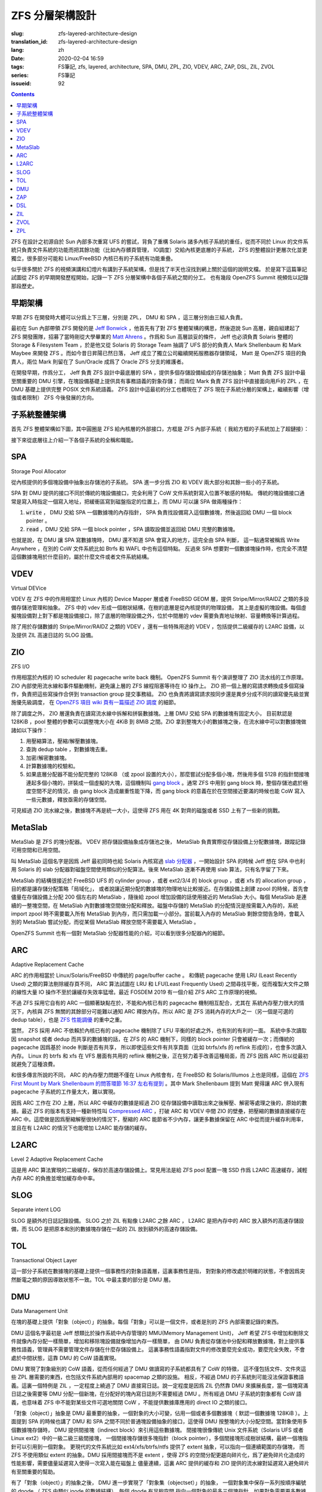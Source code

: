 ZFS 分層架構設計
================================================

:slug: zfs-layered-architecture-design
:translation_id: zfs-layered-architecture-design
:lang: zh
:date: 2020-02-04 16:59
:tags: FS筆記, zfs, layered, architecture, SPA, DMU, ZPL, ZIO, VDEV, ARC, ZAP, DSL, ZIL, ZVOL
:series: FS筆記
:issueid: 92

.. contents::


.. label-warning::

    **2020年2月9日更新過**

ZFS 在設計之初源自於 Sun 內部多次重寫 UFS 的嘗試，背負了重構 Solaris
諸多內核子系統的重任，從而不同於 Linux 的文件系統只負責文件系統的功能而把其餘功能（比如內存髒頁管理，
IO調度）交給內核更底層的子系統， ZFS 的整體設計更層次化並更獨立，很多部分可能和 Linux/FreeBSD
內核已有的子系統有功能重疊。


似乎很多關於 ZFS 的視頻演講和幻燈片有講到子系統架構，但是找了半天也沒找到網上關於這個的說明文檔。
於是寫下這篇筆記試圖從 ZFS 的早期開發歷程開始，記錄一下 ZFS 分層架構中各個子系統之間的分工。
也有幾段 OpenZFS Summit 視頻佐以記錄那段歷史。



早期架構
---------------------------------------------------------------

早期 ZFS 在開發時大體可以分爲上下三層，分別是 ZPL， DMU 和 SPA ，這三層分別由三組人負責。

最初在 Sun 內部帶領 ZFS 開發的是 `Jeff Bonwick <https://blogs.oracle.com/bonwick/>`_
，他首先有了對 ZFS 整體架構的構思，然後遊說 Sun 高層，親自組建起了 ZFS
開發團隊，招募了當時剛從大學畢業的 `Matt Ahrens <http://open-zfs.org/wiki/User:Mahrens>`_
。作爲和 Sun 高層談妥的條件， Jeff 也必須負責 Solaris 整體的 Storage & Filesystem Team
，於是他又從 Solaris 的 Storage Team 抽調了 UFS 部分的負責人 Mark Shellenbaum 和
Mark Maybee 來開發 ZFS 。而如今昔日昇陽已然日落， Jeff
成立了獨立公司繼續開拓服務器存儲領域， Matt 是 OpenZFS 項目的負責人，兩位 Mark 則留在了
Sun/Oracle 成爲了 Oracle ZFS 分支的維護者。

.. panel-default::
    :title: The Birth of ZFS by Jeff Bonwick

    .. youtube:: dcV2PaMTAJ4

.. panel-default::
    :title: Story Time (Q&A) with Matt and Jeff

    .. youtube:: yNKZQBsTX08

.. panel-default::
    :title: ZFS First Mount by Mark Shellenbaum

    .. youtube:: xMH5rCL8S2k

.. panel-default::
    :title: ZFS past & future by Mark Maybee

    .. youtube:: c1ek1tFjhH8


在開發早期，作爲分工， Jeff 負責 ZFS 設計中最底層的 SPA ，提供多個存儲設備組成的存儲池抽象；
Matt 負責 ZFS 設計中最至關重要的 DMU 引擎，在塊設備基礎上提供具有事務語義的對象存儲；
而兩位 Mark 負責 ZFS 設計中直接面向用戶的 ZPL ，在 DMU 基礎上提供完整 POSIX 文件系統語義。
ZFS 設計中這最初的分工也體現在了 ZFS 現在子系統分層的架構上，繼續影響（增強或者限制） ZFS
今後發展的方向。


子系統整體架構
---------------------------------------------------------------

首先 ZFS 整體架構如下圖，其中圓圈是 ZFS 給內核層的外部接口，方框是 ZFS 內部子系統（
我給方框的子系統加上了超鏈接）：

.. dot::

    digraph ZFS_Layer_Architecture {
        {rank="same";node [shape=plaintext];
            "Filesystem API";
            "Block device API";
            "ZFS Management API (libzfs)";
            "NFS/Samba API (libshare)";
        };

        {rank="same";
            "VFS";
            "/dev/zvol/...";
            "/dev/zfs ioctl";
            "NFS/CIFS vop_rwlock";
        };
        "Filesystem API" -> "VFS" [weight=10];
        "Block device API" -> "/dev/zvol/...";
        "ZFS Management API (libzfs)" -> "/dev/zfs ioctl";
        "NFS/Samba API (libshare)" -> "NFS/CIFS vop_rwlock";
        "VFS" -> "NFS/CIFS vop_rwlock"

        {rank="same";node [shape=box, color=blue];
            "ZPL" [href="#zpl"];
            "ZVOL" [href="#zvol"];
        };

        "VFS" -> "ZPL" [weight=10];
        "/dev/zvol/..." -> "ZVOL";

        subgraph clusterTOL{
            label = "TOL";color="black";href="#tol";
            {rank="same";node [shape=box, color=blue];
                "DSL" [href="#dsl"];
            };
            {rank="same";node [shape=box, color=blue];
                "ZAP" [href="#zap"];
            };

            "ZPL" -> "ZAP" [weight=0];
            "DSL" -> "ZAP" [weight=5];
            "/dev/zfs ioctl" -> "DSL";

            {rank="same";node [shape=box, color=blue];
                "DMU" [href="#dmu"];
            };
        }

        "ZAP" -> "DMU" [weight=5];
        "ZPL" -> "DMU" [weight=10];
        "ZVOL" -> "DMU";
        "DSL" -> "DMU";
        "NFS/CIFS vop_rwlock" -> "DMU";

        {rank="same";node [shape=box, color=blue];
            "ARC" [href="#arc"];
            "ZIL" [href="#zil"];
        };

        "ZPL" -> "ZIL";
        "DMU" -> "ARC" [weight=10];

        subgraph clusterSPA {
            label = "SPA";color="black";href="#spa";
            {rank="same";node [shape=box, color=blue];
                "ZIO" [href="#zio"];
                "L2ARC" [href="#l2arc"];
                "SLOG" [href="#slog"]
            };
            {rank="same";node [shape=box, color=blue];
                "MetaSlab" [href="#metaslab"];
            };

            {rank="same";node [shape=box, color=blue];
                "VDEV" [href="#vdev"];
            };
        };

        "ZIL" -> "SLOG";
        "ZIL" -> "ZIO";
        "ARC" -> "ZIO" [weight=10];
        "ARC" -> "L2ARC";
        "L2ARC" -> "ZIO";
        "DMU" -> "MetaSlab";
        "ZIO" -> "MetaSlab" [weight=5];
        "SLOG" -> "VDEV";
        "L2ARC" -> "VDEV";
        "MetaSlab" -> "VDEV";

        "ZIO" -> "VDEV" [weight=10];
        "/dev/zfs ioctl" -> "VDEV";

        {rank="same";node [shape=cylinder];
            "physical storage devices";
        };
        "VDEV" -> "physical storage devices";

    }

接下來從底層往上介紹一下各個子系統的全稱和職能。

SPA
------------------

Storage Pool Allocator

從內核提供的多個塊設備中抽象出存儲池的子系統。 SPA 進一步分爲 ZIO 和 VDEV 兩大部分和其餘一些小的子系統。

SPA 對 DMU 提供的接口不同於傳統的塊設備接口，完全利用了 CoW 文件系統對寫入位置不敏感的特點。
傳統的塊設備接口通常是寫入時指定一個寫入地址，把緩衝區寫到磁盤指定的位置上，而 DMU 可以讓 SPA
做兩種操作：

1. :code:`write` ， DMU 交給 SPA 一個數據塊的內存指針， SPA
   負責找設備寫入這個數據塊，然後返回給 DMU 一個 block pointer 。
2. :code:`read` ，DMU 交給 SPA 一個 block pointer ，SPA 讀取設備並返回給 DMU
   完整的數據塊。

也就是說，在 DMU 讓 SPA 寫數據塊時， DMU 還不知道 SPA 會寫入的地方，這完全由 SPA 判斷，
這一點通常被稱爲 Write Anywhere ，在別的 CoW 文件系統比如 Btrfs 和 WAFL 中也有這個特點。
反過來 SPA 想要對一個數據塊操作時，也完全不清楚這個數據塊用於什麼目的，屬於什麼文件或者文件系統結構。

VDEV
-----------------

Virtual DEVice

VDEV 在 ZFS 中的作用相當於 Linux 內核的 Device Mapper 層或者 FreeBSD GEOM 層，提供
Stripe/Mirror/RAIDZ 之類的多設備存儲池管理和抽象。 ZFS 中的 vdev
形成一個樹狀結構，在樹的底層是從內核提供的物理設備，
其上是虛擬的塊設備。每個虛擬塊設備對上對下都是塊設備接口，除了底層的物理設備之外，位於中間層的
vdev 需要負責地址映射、容量轉換等計算過程。

除了用於存儲數據的 Stripe/Mirror/RAIDZ 之類的 VDEV ，還有一些特殊用途的 VDEV
，包括提供二級緩存的 L2ARC 設備，以及提供 ZIL 高速日誌的 SLOG 設備。

ZIO
-----------------


.. panel-default::
    :title: ZIO Pipeline by George Wilson

    .. youtube:: qkA5HhfzsvM

ZFS I/O

作用相當於內核的 IO scheduler 和 pagecache write back 機制。
OpenZFS Summit 有个演讲整理了 ZIO 流水线的工作原理。
ZIO 內部使用流水線和事件驅動機制，避免讓上層的 ZFS 線程阻塞等待在 IO 操作上。
ZIO 把一個上層的寫請求轉換成多個寫操作，負責把這些寫操作合併到
transaction group 提交事務組。 ZIO 也負責將讀寫請求按同步還是異步分成不同的讀寫優先級並實施優先級調度，
在 `OpenZFS 項目 wiki 頁有一篇描述 ZIO 調度 <https://github.com/zfsonlinux/zfs/wiki/ZIO-Scheduler>`_
的細節。

除了調度之外， ZIO 層還負責在讀寫流水線中拆解和拼裝數據塊。上層 DMU 交給 SPA 的數據塊有固定大小，
目前默認是 128KiB ，pool 整體的參數可以調整塊大小在 4KiB 到 8MiB 之間。ZIO
拿到整塊大小的數據塊之後，在流水線中可以對數據塊做諸如以下操作：

1. 用壓縮算法，壓縮/解壓數據塊。
2. 查詢 dedup table ，對數據塊去重。
3. 加密/解密數據塊。
4. 計算數據塊的校驗和。
5. 如果底層分配器不能分配完整的 128KiB （或 zpool 設置的大小），那麼嘗試分配多個小塊，然後用多個
   512B 的指針間接塊連起多個小塊的，拼裝成一個虛擬的大塊，這個機制叫
   `gang block <https://utcc.utoronto.ca/~cks/space/blog/solaris/ZFSGangBlocks>`_
   。通常 ZFS 中用到 gang block 時，整個存儲池處於極度空間不足的情況，由 gang block
   造成嚴重性能下降，而 gang block 的意義在於在空間接近要滿的時候也能 CoW
   寫入一些元數據，釋放亟需的存儲空間。

可見經過 ZIO 流水線之後，數據塊不再是統一大小，這使得 ZFS 用在 4K 對齊的磁盤或者 SSD
上有了一些新的挑戰。

MetaSlab
-----------------

.. panel-default::
    :title: MetaSlab Allocation Performance by Paul Dagnelie

    .. youtube:: LZpaTGNvalE

MetaSlab 是 ZFS 的塊分配器。 VDEV 把存儲設備抽象成存儲池之後， MetaSlab
負責實際從存儲設備上分配數據塊，跟蹤記錄可用空間和已用空間。

叫 MetaSlab 這個名字是因爲 Jeff 最初同時也給 Solaris 內核寫過
`slab 分配器 <https://en.wikipedia.org/wiki/Slab_allocation>`_
，一開始設計 SPA 的時候 Jeff 想在 SPA 中也利用 Solaris 的 slab
分配器對磁盤空間使用類似的分配算法。後來 MetaSlab 逐漸不再使用 slab 算法，只有名字留了下來。

MetaSlab 的結構很接近於 FreeBSD UFS 的 cylinder group ，或者 ext2/3/4 的 block group 
，或者 xfs 的 allocation group ，目的都是讓存儲分配策略「局域化」，
或者說讓近期分配的數據塊的物理地址比較接近。在存儲設備上創建 zpool
的時候，首先會儘量在存儲設備上分配 200 個左右的 MetaSlab ，隨後給 zpool
增加設備的話使用接近的 MetaSlab 大小。每個 MetaSlab 是連續的一整塊空間，在 MetaSlab
內對數據塊空間做分配和釋放。磁盤中存儲的 MetaSlab 的分配情況是按需載入內存的，系統
import zpool 時不需要載入所有 MetaSlab 到內存，而只需加載一小部分。當前載入內存的 MetaSlab
剩餘空間告急時，會載入別的 MetaSlab 嘗試分配，而從某個 MetaSlab 釋放空間不需要載入 MetaSlab
。

OpenZFS Summit 也有一個對 MetaSlab 分配器性能的介紹，可以看到很多分配器內的細節。

ARC
-----------------


.. panel-default::
    :title: ELI5: ZFS Caching Explain Like I'm 5: How the ZFS Adaptive Replacement Cache works

    .. youtube:: 1Wo3i2gkAIk

Adaptive Replacement Cache

ARC 的作用相當於 Linux/Solaris/FreeBSD 中傳統的 page/buffer cache 。
和傳統 pagecache 使用 LRU (Least Recently Used) 之類的算法剔除緩存頁不同， ARC
算法試圖在 LRU 和 LFU(Least Frequently Used) 之間尋找平衡，從而複製大文件之類的線性大量
IO 操作不至於讓緩存失效率猛增。最近 FOSDEM 2019 有一個介紹 ZFS ARC 工作原理的視頻。

不過 ZFS 採用它自有的 ARC 一個顯著缺點在於，不能和內核已有的 pagecache 機制相互配合，尤其在
系統內存壓力很大的情況下，內核與 ZFS 無關的其餘部分可能難以通知 ARC 釋放內存。所以 ARC
是 ZFS 消耗內存的大戶之一（另一個是可選的 dedup table），也是
`ZFS 性能調優 <http://open-zfs.org/wiki/Performance_tuning#Adaptive_Replacement_Cache>`_
的重中之重。

當然， ZFS 採用 ARC 不依賴於內核已有的 pagecache 機制除了 LFU 平衡的好處之外，也有別的有利的一面。
系統中多次讀取因 snapshot 或者 dedup 而共享的數據塊的話，在 ZFS 的 ARC 機制下，同樣的
block pointer 只會被緩存一次；而傳統的 pagecache 因爲基於 inode 判斷是否有共享，
所以即使這些文件有共享頁面（比如 btrfs/xfs 的 reflink 形成的），也會多次讀入內存。 Linux
的 btrfs 和 xfs 在 VFS 層面有共用的 reflink 機制之後，正在努力着手改善這種局面，而 ZFS
因爲 ARC 所以從最初就避免了這種浪費。

和很多傳言所說的不同， ARC 的內存壓力問題不僅在 Linux 內核會有，在 FreeBSD 和
Solaris/Illumos 上也是同樣，這個在
`ZFS First Mount by Mark Shellenbaum 的問答環節 16:37 左右有提到 <https://youtu.be/xMH5rCL8S2k?t=997>`_
。其中 Mark Shellenbaum 提到 Matt 覺得讓 ARC 併入現有 pagecache
子系統的工作量太大，難以實現。

因爲 ARC 工作在 ZIO 上層，所以 ARC 中緩存的數據是經過 ZIO
從存儲設備中讀取出來之後解壓、解密等處理之後的，原始的數據。最近 ZFS 的版本有支持一種新特性叫
`Compressed ARC <https://www.illumos.org/issues/6950>`_
，打破 ARC 和 VDEV 中間 ZIO 的壁壘，把壓縮的數據直接緩存在 ARC
中。這麼做是因爲壓縮解壓很快的情況下，壓縮的 ARC 能節省不少內存，讓更多數據保留在 ARC
中從而提升緩存利用率，並且在有 L2ARC 的情況下也能增加 L2ARC 能存儲的緩存。

L2ARC
-----------------

Level 2 Adaptive Replacement Cache

這是用 ARC 算法實現的二級緩存，保存於高速存儲設備上。常見用法是給 ZFS pool 配置一塊 SSD
作爲 L2ARC 高速緩存，減輕內存 ARC 的負擔並增加緩存命中率。


SLOG
-----------------

Separate intent LOG

SLOG 是額外的日誌記錄設備。 SLOG 之於 ZIL 有點像 L2ARC 之餘 ARC ， L2ARC 是把內存中的
ARC 放入額外的高速存儲設備，而 SLOG 是把原本和別的數據塊存儲在一起的 ZIL
放到額外的高速存儲設備。

TOL
----------------

Transactional Object Layer

這一部分子系統在數據塊的基礎上提供一個事務性的對象語義層，這裏事務性是指，
對對象的修改處於明確的狀態，不會因爲突然斷電之類的原因導致狀態不一致。TOL
中最主要的部分是 DMU 層。



DMU
-----------------

Data Management Unit

在塊的基礎上提供「對象（object）」的抽象。每個「對象」可以是一個文件，或者是別的 ZFS 內部需要記錄的東西。

DMU 這個名字最初是 Jeff 想類比於操作系統中內存管理的 MMU(Memory Management Unit)，
Jeff 希望 ZFS 中增加和刪除文件就像內存分配一樣簡單，增加和移除塊設備就像增加內存一樣簡單，
由 DMU 負責從存儲池中分配和釋放數據塊，對上提供事務性語義，管理員不需要管理文件存儲在什麼存儲設備上。
這裏事務性語義指對文件的修改要麼完全成功，要麼完全失敗，不會處於中間狀態，這靠 DMU 的 CoW
語義實現。

DMU 實現了對象級別的 CoW 語義，從而任何經過了 DMU 做讀寫的子系統都具有了 CoW 的特徵，
這不僅包括文件、文件夾這些 ZPL 層需要的東西，也包括文件系統內部用的 spacemap 之類的設施。
相反，不經過 DMU 的子系統則可能沒法保證事務語義。這裏一個特例是 ZIL ，一定程度上繞過了 DMU
直接寫日誌。說一定程度是因爲 ZIL 仍然靠 DMU 來擴展長度，當一個塊寫滿日誌之後需要等 DMU
分配一個新塊，在分配好的塊內寫日誌則不需要經過 DMU 。所有經過 DMU 子系統的對象都有 CoW
語義，也意味着 ZFS 中不能對某些文件可選地關閉 CoW ，不能提供數據庫應用的 direct IO 之類的接口。

「對象（object）」抽象是 DMU 最重要的抽象，一個對象的大小可變，佔用一個或者多個數據塊（
默認一個數據塊 128KiB ）。上面提到 SPA 的時候也講了 DMU 和 SPA 之間不同於普通塊設備抽象的接口，這使得 DMU
按整塊的大小分配空間。當對象使用多個數據塊存儲時， DMU 提供間接塊（indirect block）來引用這些數據塊。
間接塊很像傳統 Unix 文件系統（Solaris UFS 或者 Linux ext2）中的一級二級三級間接塊，
一個間接塊存儲很多塊指針（block pointer），多個間接塊形成樹狀結構，最終一個塊指針可以引用到一個對象。
更現代的文件系統比如 ext4/xfs/btrfs/ntfs 提供了 extent 抽象，可以指向一個連續範圍的存儲塊，
而 ZFS 不使用類似 extent 的抽象。DMU 採用間接塊而不是 extent
，使得 ZFS 的空間分配更趨向碎片化，爲了避免碎片化造成的性能影響，需要儘量延遲寫入使得一次寫入能在磁盤上
儘量連續，這裏 ARC 提供的緩存和 ZIO 提供的流水線對延遲寫入避免碎片有至關重要的幫助。

有了「對象（object）」的抽象之後， DMU 進一步實現了「對象集（objectset）」的抽象，
一個對象集中保存一系列按順序編號的 dnode （ ZFS 中類似 inode 的數據結構），每個 dnode 有足夠空間
指向一個對象的最多三個塊指針，如果對象需要更多數據塊可以使用間接塊，如果對象很小也可以直接壓縮進
dnode 。隨後 DSL 又進一步用對象集來實現數據集（dataset）抽象，提供比如文件系統（filesystem
）、快照（snapshot）、克隆（clone）之類的抽象。一個對象集中的對象可以通過 dnode 編號相互引用，
就像普通文件系統的硬鏈接引用 inode 編號那樣。

上面也提到因爲 SPA 和 DMU 分離， SPA 完全不知道數據塊用於什麼目的；這一點其實對 DMU 也是類似，
DMU 雖然能從某個對象找到它所佔用的數據塊，但是 DMU 完全不知道這個對象在文件系統或者存儲池中是
用來存儲什麼的。當 DMU 讀取數據遇到壞塊（block pointer 中的校驗和與 block pointer
指向的數據塊內容不一致）時，它知道這個數據塊在哪兒（具體哪個設備上的哪個地址），
但是不知道這個數據塊是否和別的對象共享，不知道搬動這個數據塊的影響，也沒法從對象反推出文件系統路徑，
（除了明顯開銷很高地掃一遍整個存儲池）。所以 DMU 在遇到讀取錯誤（普通的讀操作或者 scrub/resilver
操作中）時，只能選擇在同樣的地址，原地寫入數據塊的備份（如果能找到或者推算出備份的話）。

或許有人會疑惑，既然從 SPA 無法根據數據地址反推出對象，在 DMU 也無法根據對象反推出文件，那麼
zfs 在遇到數據損壞時是如何在診斷信息中給出損壞的文件路徑的呢？這其實基於 ZPL 的一個黑魔法：
`在 dnode 記錄父級 dnode 的編號 <https://utcc.utoronto.ca/~cks/space/blog/solaris/ZFSPathLookupTrick>`_
。因爲是個黑魔法，這個記錄不總是對的，所以只能用於診斷信息，不能基於這個實現別的文件系統功能。


ZAP
----------------

ZFS Attribute Processor

在 DMU 提供的「對象」抽象基礎上提供緊湊的 name/value 映射存儲，
從而文件夾內容列表、文件擴展屬性之類的都是基於 ZAP 來存。 ZAP 在內部分爲兩種存儲表達：
microZAP 和 fatZAP 。

一個 microZAP 佔用一整塊數據塊，能存 name 長度小於 50 字符並且 value 是 uint64_t 的表項，
每個表項 64 字節。 :del:`fatZAP 則是個樹狀結構，能存更多更複雜的東西。|fatZAP 是個 on disk 的散利表，指針表中是 64bit 對 name 的 hash ，指向單鏈表的子節點列表，子節點中的 value 可以是任意類型的數據（不光是 uint64_t ）。`

可見 microZAP 非常適合表述一個普通大小的文件夾裏面包含到很多普通文件 inode （ZFS 是 dnode）的引用。
:del:`|fatZAP 則不光可以用於任意大小的文件夾，還可以表達 ZFS 的配置屬性之類的東西，非常靈活。`

在 `ZFS First Mount by Mark Shellenbaum 的8:48左右 <https://youtu.be/xMH5rCL8S2k?t=526>`_
提到，最初 ZPL 中關於文件的所有屬性（包括訪問時間、權限、大小之類所有文件都有的）都是基於
ZAP 來存，也就是說每個文件都有個 ZAP ，其中有叫做 size 呀 owner
之類的鍵值對，就像是個 JSON 對象那樣，這讓 ZPL 一開始很容易設計原型並且擴展。然後文件夾內容列表有另一種數據結構
ZDS（ZFS Directory Service），後來常見的文件屬性在 ZPL 有了專用的緊湊數據結構，而 ZDS 則漸漸融入了 ZAP 。
:del:`|這些變化詳見下面 ZPL 。`


DSL
-----------------

Dataset and Snapshot Layer

數據集和快照層，負責創建和管理快照、克隆等數據集類型，跟蹤它們的寫入大小，最終刪除它們。
由於 DMU 層面已經負責了對象的寫時複製語義和對象集的概念，所以 DSL 層面不需要直接接觸寫文件之類來自 ZPL
的請求，無論有沒有快照對 DMU 層面一樣採用寫時複製的方式修改文件數據。
不過在刪除快照和克隆之類的時候，則需要 DSL 參與計算沒有和別的數據集共享的數據塊並且刪除它們。

DSL 管理數據集時，也負責管理數據集上附加的屬性。ZFS 每個數據集有個屬性列表，這些用 ZAP 存儲，
DSL 則需要根據數據集的上下級關係，計算出繼承的屬性，最終指導 ZIO 層面的讀寫行爲。

除了管理數據集， DSL 層面也提供了 zfs 中 send/receive 的能力。 ZFS 在 send 時從 DSL
層找到快照引用到的所有數據塊，把它們直接發往管道，在 receive 端則直接接收數據塊並重組數據塊指針。
因爲 DSL 提供的 send/receive 工作在 DMU 之上，所以在 DSL 看到的數據塊是 DMU
的數據塊，下層 SPA 完成的數據壓縮、加密、去重等工作，對 DMU 層完全透明。所以在最初的
send/receive 實現中，假如數據塊已經壓縮，需要在 send 端經過 SPA 解壓，再 receive
端則重新壓縮。最近 ZFS 的 send/receive 逐漸打破 DMU 與 SPA
的壁壘，支持了直接發送已壓縮或加密的數據塊的能力。

ZIL
----------------

ZFS Intent Log

記錄兩次完整事務語義提交之間的日誌，用來加速實現 fsync 之類的文件事務語義。

原本 CoW 的文件系統不需要日誌結構來保證文件系統結構的一致性，在 DMU
保證了對象級別事務語義的前提下，每次完整的 transaction group commit
都保證了文件系統一致性，掛載時也直接找到最後一個 transaction group 從它開始掛載即可。
不過在 ZFS 中，做一次完整的 transaction group commit 是個比較耗時的操作，
在寫入文件的數據塊之後，還需要更新整個 object set ，然後更新 meta-object set
，最後更新 uberblock ，爲了滿足事務語義這些操作沒法並行完成，所以整個 pool
提交一次需要等待好幾次磁盤寫操作返回，短則一兩秒，長則幾分鐘，
如果事務中有要刪除快照等非常耗時的操作可能還要等更久，在此期間提交的事務沒法保證一致。

對上層應用程序而言，通常使用 fsync 或者 fdatasync 之類的系統調用，確保文件內容本身的事務一致性。
如果要讓每次 fsync/fdatasync 等待整個 transaction group commit
完成，那會嚴重拖慢很多應用程序，而如果它們不等待直接返回，則在突發斷電時沒有保證一致性。
從而 ZFS 有了 ZIL ，記錄兩次 transaction group 的 commit 之間發生的 fsync
，突然斷電後下次 import zpool 時首先找到最近一次 transaction group ，在它基礎上重放
ZIL 中記錄的寫請求和 fsync 請求，從而滿足 fsync API 要求的事務語義。

顯然對 ZIL 的寫操作需要繞過 DMU 直接寫入數據塊，所以 ZIL 本身是以日誌系統的方式組織的，每次寫
ZIL 都是在已經分配的 ZIL 塊的末尾添加數據，分配新的 ZIL 塊仍然需要經過 DMU
的空間分配。

傳統日誌型文件系統中對 data 開啓日誌支持會造成每次文件系統寫入操作需要寫兩次到設備上，
一次寫入日誌，再一次覆蓋文件系統內容；在
ZIL 實現中則不需要重複寫兩次， DMU 讓 SPA 寫入數據之後 ZIL 可以直接記錄新數據塊的
block pointer ，所以使用 ZIL 不會導致傳統日誌型文件系統中雙倍寫入放大的問題。


ZVOL
----------------

ZFS VOLume

有點像 loopback block device ，暴露一個塊設備的接口，其上可以創建別的
FS 。對 ZFS 而言實現 ZVOL 的意義在於它是比文件更簡單的接口，所以在實現完整 ZPL
之前，一開始就先實現了 ZVOL ，而且
`早期 Solaris 沒有 thin provisioning storage pool 的時候可以用 ZVOL 模擬很大的塊設備，當時 Solaris 的 UFS 團隊用它來測試 UFS 對 TB 級存儲的支持情況 <https://youtu.be/xMH5rCL8S2k?t=298>`_
。

因爲 ZVOL 基於 DMU 上層，所以 DMU 所有的文件系統功能，比如 snapshot / dedup / compression
都可以用在 ZVOL 上，從而讓 ZVOL 上層的傳統文件系統也具有類似的功能。並且 ZVOL 也具有了 ARC
緩存的能力，和 dedup 結合之下，非常適合於在一個宿主機 ZFS
上提供對虛擬機文件系統鏡像的存儲，可以節省不少存儲空間和內存佔用開銷。


ZPL
----------------

ZFS Posix Layer

提供符合 POSIX 文件系統語義的抽象，也就是包括文件、目錄、軟鏈接、套接字這些抽象以及
inode 訪問時間、權限那些抽象，ZPL 是 ZFS 中對一個普通 FS 而言用戶直接接觸的部分。
ZPL 可以說是 ZFS 最複雜的子系統，也是 ZFS 作爲一個文件系統而言最關鍵的部分。

ZPL 的實現中直接使用了 ZAP 和 DMU 提供的抽象，比如每個 ZPL 文件用一個 DMU 對象表達，每個
ZPL 目錄用一個 ZAP 對象表達，然後 DMU 對象集對應到 ZPL 下的一個文件系統。
也就是說 ZPL 負責把操作系統 VFS 抽象層的那些文件系統操作接口，翻譯映射到基於 DMU 和 ZAP
的抽象上。傳統 Unix 中的管道、套接字、軟鏈接之類的沒有什麼數據內容的東西則在 ZPL 直接用 dnode
實現出來。 ZPL 也需要進一步實現文件權限、所有者、訪問日期、擴展屬性之類雜七雜八的文件系統功能。

.. label-warning::

    **2020年2月9日添加**

繼續上述 ZAP 格式變化的討論，在 ZPL 拋棄早期用 ZAP 的設計之後， ZPL 中 znode （ZPL 擴展的 dnode）
保存文件屬性的機制成爲了一個小的子系統，叫
`ZFS System Attributes <https://github.com/illumos/illumos-gate/blob/master/usr/src/uts/common/fs/zfs/sa.c>`_
。 SA 的設計照顧了舊版 ZPL znode 格式兼容問題，有新舊兩代格式。舊版 znode
格式是固定偏移位置存取屬性的 SA ，因此透過預先註冊好的描述舊版 znode 格式的固定映射表，
SA 依然能用同樣的代碼路徑存取舊版的 znode 。而後來
`靈活的新設計下的 SA 更有意思 <https://utcc.utoronto.ca/~cks/space/blog/solaris/ZFSSystemAttributes>`_
，ZFS 認識到，大部分 znode 的屬性都可以用有限的幾種屬性集來表达，
比如普通文件有一組類似的屬性（權限、所有者之類的）， zvol 有另一組（明顯 zvol 不需要很多 ZPL
文件的屬性），整個 ZFS dataset 可以「註冊」幾種屬性佈局，然後讓每個 znode 引用其中一種佈局，
這樣 znode 保存的屬性仍然是可以任意變化的，又不需要在每個 znode 中都記錄所有屬性的名字。
SA 的出現提升了 ZPL 的可擴展性。 ZPL 爲了應付不同的操作系統之間文件系統 API 的差異，可以使用
SA 在 znode 之中加入針對不同操作系統和應用場景的屬性。例如，在支持 NFSv4 ACL 的操作系統上，ZFS
既可以用現有方式把 DACL ACEs 放在獨立於文件對象的單獨對象中，也可以把 DACL ACEs 放在 SA 內。

`在 ZFS First Mount by Mark Shellenbaum <https://youtu.be/xMH5rCL8S2k?t=456>`_
中介紹了很多在最初實現 ZPL 過程中的坎坷， ZPL 的困難之處在於需要兼容現有應用程序對傳統文件系統
API 的使用方式，所以他們需要大量兼容性測試。視頻中講到非常有意思的一件事是， ZFS
在設計時不想重複 Solaris UFS 設計中的很多缺陷，於是實現 VFS API 時有諸多取捨和再設計。
其中他們遇到了 :code:`VOP_RWLOCK` ，這個是 UFS 提供的文件級別讀寫鎖。對一些應用尤其是
NFS 而言，文件讀寫鎖能保證應用層的一致性，而對另一些應用比如數據庫而言，
文件鎖的粒度太大造成了性能問題。在設計 ZPL 的時候他們不想在 ZFS 中提供 :code:`VOP_RWLOCK`
，這讓 NFS 開發者們很難辦（要記得 NFS 也是 Solaris 對 Unix 世界貢獻的一大發明）。
最終 ZFS 把 DMU 的內部細節也暴露給了 NFS ，讓 NFS 基於 DMU 的對象創建時間（ TXG id
）而不是文件鎖來保證 NFS 的一致性。結果是現在 ZFS 中也有照顧 NFS 的代碼，後來也加入了
Samba/CIFS 的支持，從而在 ZFS 上設置 NFS export 時是通過 ZFS 的機制而非系統原生的 NFS 
export 機制。